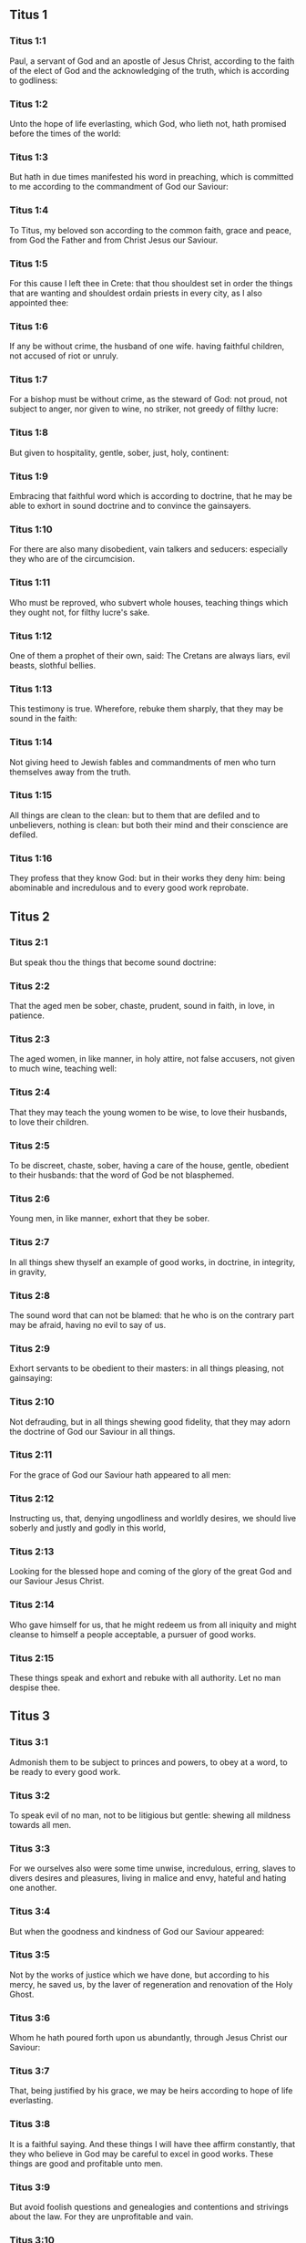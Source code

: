 ** Titus 1

*** Titus 1:1

Paul, a servant of God and an apostle of Jesus Christ, according to the faith of the elect of God and the acknowledging of the truth, which is according to godliness:

*** Titus 1:2

Unto the hope of life everlasting, which God, who lieth not, hath promised before the times of the world:

*** Titus 1:3

But hath in due times manifested his word in preaching, which is committed to me according to the commandment of God our Saviour:

*** Titus 1:4

To Titus, my beloved son according to the common faith, grace and peace, from God the Father and from Christ Jesus our Saviour.

*** Titus 1:5

For this cause I left thee in Crete: that thou shouldest set in order the things that are wanting and shouldest ordain priests in every city, as I also appointed thee:

*** Titus 1:6

If any be without crime, the husband of one wife. having faithful children, not accused of riot or unruly.

*** Titus 1:7

For a bishop must be without crime, as the steward of God: not proud, not subject to anger, nor given to wine, no striker, not greedy of filthy lucre:

*** Titus 1:8

But given to hospitality, gentle, sober, just, holy, continent:

*** Titus 1:9

Embracing that faithful word which is according to doctrine, that he may be able to exhort in sound doctrine and to convince the gainsayers.

*** Titus 1:10

For there are also many disobedient, vain talkers and seducers: especially they who are of the circumcision.

*** Titus 1:11

Who must be reproved, who subvert whole houses, teaching things which they ought not, for filthy lucre's sake.

*** Titus 1:12

One of them a prophet of their own, said: The Cretans are always liars, evil beasts, slothful bellies.

*** Titus 1:13

This testimony is true. Wherefore, rebuke them sharply, that they may be sound in the faith:

*** Titus 1:14

Not giving heed to Jewish fables and commandments of men who turn themselves away from the truth.

*** Titus 1:15

All things are clean to the clean: but to them that are defiled and to unbelievers, nothing is clean: but both their mind and their conscience are defiled.

*** Titus 1:16

They profess that they know God: but in their works they deny him: being abominable and incredulous and to every good work reprobate. 

** Titus 2

*** Titus 2:1

But speak thou the things that become sound doctrine:

*** Titus 2:2

That the aged men be sober, chaste, prudent, sound in faith, in love, in patience.

*** Titus 2:3

The aged women, in like manner, in holy attire, not false accusers, not given to much wine, teaching well:

*** Titus 2:4

That they may teach the young women to be wise, to love their husbands, to love their children.

*** Titus 2:5

To be discreet, chaste, sober, having a care of the house, gentle, obedient to their husbands: that the word of God be not blasphemed.

*** Titus 2:6

Young men, in like manner, exhort that they be sober.

*** Titus 2:7

In all things shew thyself an example of good works, in doctrine, in integrity, in gravity,

*** Titus 2:8

The sound word that can not be blamed: that he who is on the contrary part may be afraid, having no evil to say of us.

*** Titus 2:9

Exhort servants to be obedient to their masters: in all things pleasing, not gainsaying:

*** Titus 2:10

Not defrauding, but in all things shewing good fidelity, that they may adorn the doctrine of God our Saviour in all things.

*** Titus 2:11

For the grace of God our Saviour hath appeared to all men:

*** Titus 2:12

Instructing us, that, denying ungodliness and worldly desires, we should live soberly and justly and godly in this world,

*** Titus 2:13

Looking for the blessed hope and coming of the glory of the great God and our Saviour Jesus Christ.

*** Titus 2:14

Who gave himself for us, that he might redeem us from all iniquity and might cleanse to himself a people acceptable, a pursuer of good works.

*** Titus 2:15

These things speak and exhort and rebuke with all authority. Let no man despise thee. 

** Titus 3

*** Titus 3:1

Admonish them to be subject to princes and powers, to obey at a word, to be ready to every good work.

*** Titus 3:2

To speak evil of no man, not to be litigious but gentle: shewing all mildness towards all men.

*** Titus 3:3

For we ourselves also were some time unwise, incredulous, erring, slaves to divers desires and pleasures, living in malice and envy, hateful and hating one another.

*** Titus 3:4

But when the goodness and kindness of God our Saviour appeared:

*** Titus 3:5

Not by the works of justice which we have done, but according to his mercy, he saved us, by the laver of regeneration and renovation of the Holy Ghost.

*** Titus 3:6

Whom he hath poured forth upon us abundantly, through Jesus Christ our Saviour:

*** Titus 3:7

That, being justified by his grace, we may be heirs according to hope of life everlasting.

*** Titus 3:8

It is a faithful saying. And these things I will have thee affirm constantly, that they who believe in God may be careful to excel in good works. These things are good and profitable unto men.

*** Titus 3:9

But avoid foolish questions and genealogies and contentions and strivings about the law. For they are unprofitable and vain.

*** Titus 3:10

A man that is a heretic, after the first and second admonition, avoid:

*** Titus 3:11

Knowing that he that is such an one is subverted and sinneth, being condemned by his own judgment.

*** Titus 3:12

When I shall send to thee Artemas or Tychicus, make haste to come unto me to Nicopolis. For there I have determined to winter.

*** Titus 3:13

Send forward Zenas the lawyer and Apollo, with care that nothing be wanting to them.

*** Titus 3:14

And let our men also learn to excel in good works for necessary uses: that they be not unfruitful.

*** Titus 3:15

All that are with me salute thee. Salute them that love us in the faith. The grace of God be with you all. Amen.  
